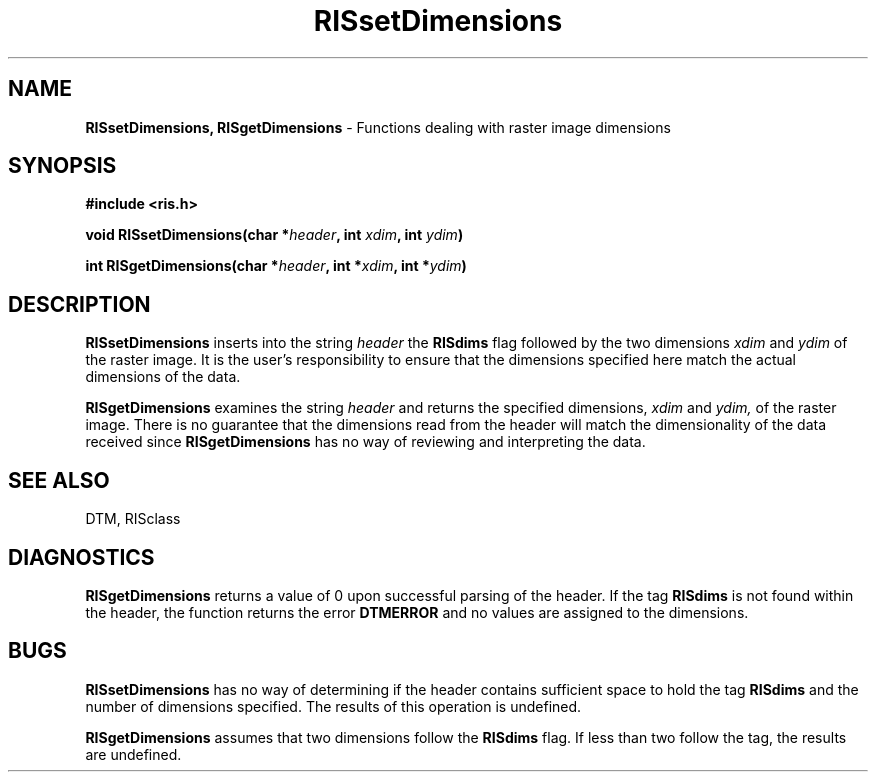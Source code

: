.TH RISsetDimensions 3DTM "10 February 1992" DTM "DTM Version 2.0"
.LP
.SH "NAME"
\fBRISsetDimensions, RISgetDimensions\fP - Functions dealing with raster image dimensions
.LP
.SH "SYNOPSIS"
.nf
.B #include <ris.h>
.LP
\fBvoid RISsetDimensions(char *\fIheader\fP, int \fIxdim\fP, int \fIydim\fP)\fP
.LP
\fBint RISgetDimensions(char *\fIheader\fP, int *\fIxdim\fP, int *\fIydim\fP)\fP
.fi
.LP
.SH "DESCRIPTION"
.B RISsetDimensions
inserts into the string
.I header 
the 
.B RISdims
flag followed by the two dimensions
.I xdim
and
.I ydim
of the raster image.  It is the user's responsibility to ensure
that the dimensions specified here match the actual dimensions of the data.
.LP
.B RISgetDimensions
examines the string
.I header
and returns the specified dimensions,
.I xdim
and
.I ydim,
of the raster image.  There is no guarantee that the dimensions read from
the header will match the dimensionality of the data received since 
.B RISgetDimensions
has no way of reviewing and interpreting the data.
.LP
.SH "SEE ALSO"
DTM, RISclass
.LP
.SH "DIAGNOSTICS"
.B RISgetDimensions
returns a value of 0 upon successful parsing of the header.  If the tag 
.B RISdims
is not found within the header, the function returns the error 
.B DTMERROR
and no values are assigned to the dimensions.
.LP
.SH "BUGS"
.B RISsetDimensions
has no way of determining if the header contains sufficient space to hold the tag 
.B RISdims 
and the number of dimensions specified.  The results of this operation is 
undefined.
.LP
.B RISgetDimensions 
assumes that two dimensions follow the 
.B RISdims
flag.  If less than two follow the tag, the results are undefined.
